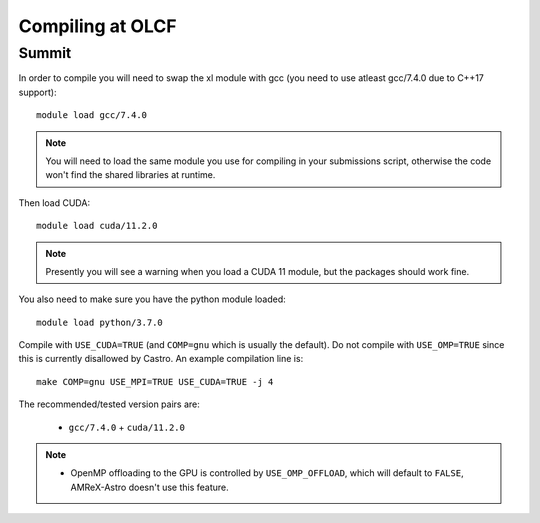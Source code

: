 .. highlight:: bash

Compiling at OLCF
=================

Summit
------

In order to compile you will need to swap the xl module with gcc (you need to use atleast gcc/7.4.0 due to C++17 support)::

  module load gcc/7.4.0

.. note::

   You will need to load the same module you use for compiling in your
   submissions script, otherwise the code won't find the shared
   libraries at runtime.

Then load CUDA::

  module load cuda/11.2.0

.. note::

   Presently you will see a warning when you load a CUDA 11 module, but the packages
   should work fine.

You also need to make sure you have the python module loaded::

  module load python/3.7.0

Compile with ``USE_CUDA=TRUE`` (and ``COMP=gnu`` which is usually the default).
Do not compile with ``USE_OMP=TRUE`` since this is currently disallowed by Castro.
An example compilation line is::

  make COMP=gnu USE_MPI=TRUE USE_CUDA=TRUE -j 4

The recommended/tested version pairs are:

  * ``gcc/7.4.0`` + ``cuda/11.2.0``

.. note::

   - OpenMP offloading to the GPU is controlled by
     ``USE_OMP_OFFLOAD``, which will default to ``FALSE``, AMReX-Astro
     doesn't use this feature.


